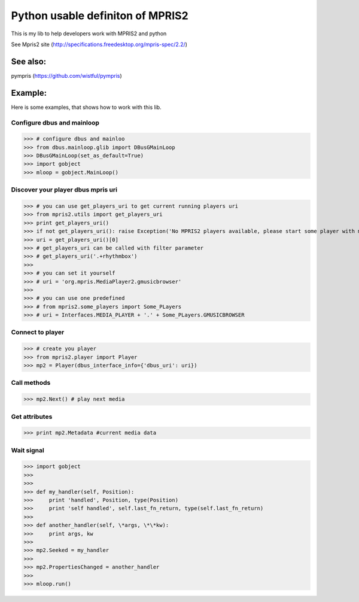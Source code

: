 ====================================
Python usable definiton of MPRIS2
====================================

This is my lib to help developers work with MPRIS2 and python

See Mpris2 site (http://specifications.freedesktop.org/mpris-spec/2.2/)

See also:
========

pympris (https://github.com/wistful/pympris)


Example:
========

Here is some examples, that shows how to work with this lib.


Configure dbus and mainloop
---------------------------

>>> # configure dbus and mainloo
>>> from dbus.mainloop.glib import DBusGMainLoop
>>> DBusGMainLoop(set_as_default=True)
>>> import gobject
>>> mloop = gobject.MainLoop()


Discover your player dbus mpris uri
-----------------------------------

>>> # you can use get_players_uri to get current running players uri
>>> from mpris2.utils import get_players_uri
>>> print get_players_uri()
>>> if not get_players_uri(): raise Exception('No MPRIS2 players available, please start some player with mpris2.')
>>> uri = get_players_uri()[0] 
>>> # get_players_uri can be called with filter parameter
>>> # get_players_uri('.+rhythmbox')
>>>
>>> # you can set it yourself
>>> # uri = 'org.mpris.MediaPlayer2.gmusicbrowser'
>>>
>>> # you can use one predefined
>>> # from mpris2.some_players import Some_PLayers
>>> # uri = Interfaces.MEDIA_PLAYER + '.' + Some_PLayers.GMUSICBROWSER


Connect to player
-----------------

>>> # create you player
>>> from mpris2.player import Player
>>> mp2 = Player(dbus_interface_info={'dbus_uri': uri})


Call methods
------------


>>> mp2.Next() # play next media


Get attributes
--------------

>>> print mp2.Metadata #current media data


Wait signal
-----------


>>> import gobject
>>> 
>>> 
>>> def my_handler(self, Position):
>>>     print 'handled', Position, type(Position)
>>>     print 'self handled', self.last_fn_return, type(self.last_fn_return)
>>> 
>>> def another_handler(self, \*args, \*\*kw):
>>>     print args, kw
>>> 
>>> mp2.Seeked = my_handler
>>> 
>>> mp2.PropertiesChanged = another_handler
>>> 
>>> mloop.run()
